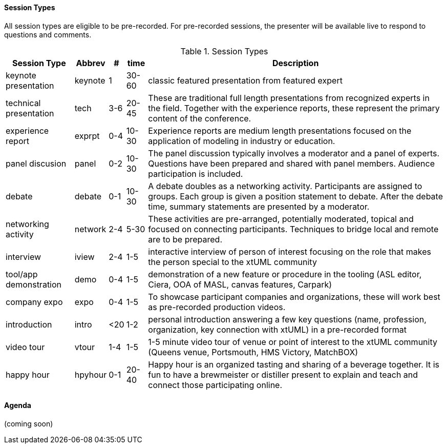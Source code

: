 
// = Shlaer-Mellor Days 2022 Session Planning

==== Session Types

All session types are eligible to be pre-recorded.  For pre-recorded
sessions, the presenter will be available live to respond to questions
and comments.

.Session Types
[%autowidth,options="header"]
|===
| Session Type           | Abbrev   |  #  |  time | Description
| keynote presentation   | keynote  |  1  | 30-60 | classic featured presentation from featured
                                                    expert
| technical presentation | tech     | 3-6 | 20-45 | These are traditional full length
                                                    presentations from recognized experts
                                                    in the field.  Together with the experience
                                                    reports, these represent the primary
                                                    content of the conference.
| experience report      | exprpt   | 0-4 | 10-30 | Experience reports are medium length
                                                    presentations focused on the application
                                                    of modeling in industry or education.
| panel discusion        | panel    | 0-2 | 10-30 | The panel discussion typically involves a
                                                    moderator and a panel of experts.  Questions
                                                    have been prepared and shared with panel
                                                    members.  Audience participation is included.
| debate                 | debate   | 0-1 | 10-30 | A debate doubles as a networking activity.
                                                    Participants are assigned to groups.  Each
                                                    group is given a position statement to debate.
                                                    After the debate time, summary statements
                                                    are presented by a moderator.
| networking activity    | network  | 2-4 |  5-30 | These activities are pre-arranged, potentially
                                                    moderated, topical and focused on connecting
                                                    participants.  Techniques to bridge local
                                                    and remote are to be prepared.
| interview              | iview    | 2-4 |  1-5  | interactive interview of person of interest
                                                    focusing on the role that makes the person
                                                    special to the xtUML community
| tool/app demonstration | demo     | 0-4 |  1-5  | demonstration of a new feature or procedure
                                                    in the tooling (ASL editor, Ciera,
                                                    OOA of MASL, canvas features, Carpark)
| company expo           | expo     | 0-4 |  1-5  | To showcase participant companies and
                                                    organizations, these will work best as
                                                    pre-recorded production videos.
| introduction           | intro    | <20 |  1-2  | personal introduction answering
                                                    a few key questions (name, profession,
                                                    organization, key connection with xtUML)
                                                    in a pre-recorded format
| video tour             | vtour    | 1-4 |  1-5  | 1-5 minute video tour of venue or point
                                                    of interest to the xtUML community
                                                    (Queens venue, Portsmouth, HMS Victory,
                                                    MatchBOX)
| happy hour             | hpyhour  | 0-1 | 20-40 | Happy hour is an organized tasting and
                                                    sharing of a beverage together.  It is
                                                    fun to have a brewmeister or distiller
                                                    present to explain and teach and connect
                                                    those participating online.
|===


==== Agenda

(coming soon)

////

The columns in the table below are as follows:

* The first column labeled *T* is the minute count for the session.
* The second column labeled *Clock* is the target time of day (GMT) for the session.
* Column three names to *Presenter*.
* The fourth column is a status flag.
* The fifth column contains an abbreviation for the *Type* of session as
  defined in Session Types.
* Column six gives a *Title* to the session if applicable.



.Agenda
[%autowidth,options="header"]
|===
|  T | Clock | Presenter           | L | Type    | Title
|  5 | 09:00 | Cortland Starrett   | L | live    | Welcome and Opening
|  5 | 09:05 | Emily Carter        | L | live    | xtUML Day via Zoom
| 45 | 09:10 | Colin Carter        | R | tech    | https://www.youtube.com/watch?v=VGpJ4sv3tFg[Rules of Interdomain Communication]
| 35 | 09:55 | Tristan             | R | tech    | https://www.youtube.com/watch?v=Fbh2eQXgFBY[Bridges in a Distributed World]
| 20 | 10:30 | Emily Carter        | L | *network/break* | Mixing virtually - introductions
| 25 | 10:50 | Levi Starrett       | R | tech    | https://www.youtube.com/watch?v=aiDPkJyhG7k[Model-Based Model Compilers]
| 10 | 11:15 | Dave                | L | iview   | Not Eating the Whole Elephant
| 35 | 11:25 | Team Japan          | R | exprpt  | https://www.youtube.com/watch?v=X2sBNDPGjaY[xtUML Education:  ET-Robocon and Apris]
| 10 | 12:00 | David Skinner       | L | live    | Caledonia:  iUML/ASL in BridgePoint
| 30 | 12:10 | Ian Wilkie          | R | tech    | xtUML for Model-Driven Standardisation
| 20 | 12:40 |                     | L | *lunch* | virtually connected lunch - introductions
|  5 | 13:00 | David Skinner       | R | vtour   | https://www.youtube.com/watch?v=wgOcUyh6voU[Welcome to Portsmouth!]
|  5 | 13:05 | Cortland Starrett   | L | live    | Introducing the Father of the Method
| 40 | 13:10 | Stephen Mellor      | R | keynote | https://www.youtube.com/watch?v=EbGQAP24Mv4[Elegant Architectures]
| 20 | 13:50 | Marc Balcer         | L | panel   | Trends:  Stephen, Colin, Levi
| 30 | 14:10 | Leon Starr          | R | tech    | https://www.youtube.com/watch?v=fac8vV5Lu3w[Autonomous Vehicles:  Safe Models Behind the Wheel]
| 20 | 14:40 | Allan, Rob, Levi    | L | debate  | 3 groups, 3 questions, 3 answers
|    |       |                     | L | debate  | Allan:  No modelling tools; no code generators; limited budget; how would you implement a Shlaer-Mellor approach?
|    |       |                     | L | debate  | Rob:  As Agilistas, we favour “Working Software” over “Comprehensive Documentation” – do Shlaer-Mellor/xtUML projects deliver?
|    |       |                     | L | debate  | Levi:  When is modeling not worth it? Bonus: Where does using the method “partially” fit in (as opposed to strictly following all the rules).
| 35 | 15:00 | Allan Kennedy       | R | tech    | https://www.youtube.com/watch?v=GCAInB7HjnU[Python as Action Language]
| 20 | 15:35 | Emily Carter        | L | *network/break* | coffee and chat rooms
| 15 | 15:55 | Marc Balcer         | R | tech/demo | https://www.youtube.com/watch?v=ixewRSuCQfQ[Model-Driven Test Automation and TAME]
| 20 | 16:10 | Colin Snook         | R | tech    | https://www.youtube.com/watch?v=odbVYBc4fy8[Validating Requirements with Formal Modeling]
|  5 | 16:30 | Lee Riemenschneider | L | iview   | OOA Book Report
| 15 | 16:35 | Michael Lee         | R | intro   | https://www.youtube.com/watch?v=j5RxqnEIPdY[Early Shlaer-Mellor Architectures]
|  5 | 16:50 | Cortland Starrett   | L | live    | closing remarks
| 60 | 17:00 | Happy Hour          | L | hpyhour | gin tasting
|===

////

